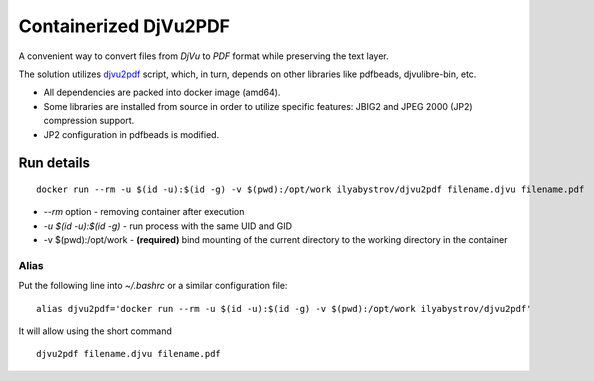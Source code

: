 ######################
Containerized DjVu2PDF
######################

A convenient way to convert files from `DjVu` to `PDF` format while preserving the text layer.

The solution utilizes `djvu2pdf <https://github.com/vindvaki/djvu2pdf>`_ script, which, in turn, depends on 
other libraries like pdfbeads, djvulibre-bin, etc.

* All dependencies are packed into docker image (amd64).
* Some libraries are installed from source in order to utilize specific features: JBIG2 and JPEG 2000 (JP2)
  compression support.
* JP2 configuration in pdfbeads is modified.

Run details
===========

::

  docker run --rm -u $(id -u):$(id -g) -v $(pwd):/opt/work ilyabystrov/djvu2pdf filename.djvu filename.pdf

* `--rm` option - removing container after execution
* `-u $(id -u):$(id -g)` - run process with the same UID and GID
* -v $(pwd):/opt/work - **(required)** bind mounting of the current directory to the working directory in the 
  container

Alias
-----

Put the following line into `~/.bashrc` or a similar configuration file:

::

  alias djvu2pdf='docker run --rm -u $(id -u):$(id -g) -v $(pwd):/opt/work ilyabystrov/djvu2pdf'

It will allow using the short command

::
  
  djvu2pdf filename.djvu filename.pdf


